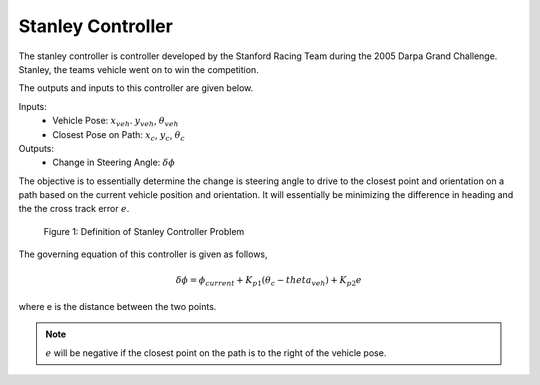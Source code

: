 Stanley Controller
==================

The stanley controller is controller developed by the Stanford Racing Team during the 2005 Darpa Grand Challenge. Stanley, the teams 
vehicle went on to win the competition. 

The outputs and inputs to this controller are given below.

Inputs:
    * Vehicle Pose: :math:`x_{veh}`. :math:`y_{veh}`, :math:`\theta_{veh}`
    * Closest Pose on Path: :math:`x_{c}`, :math:`y_{c}`, :math:`\theta_{c}`

Outputs:
    * Change in Steering Angle: :math:`\delta \phi`

The objective is to essentially determine the change is steering angle to drive to the closest point and orientation 
on a path based on the current vehicle position and orientation. It will essentially be minimizing the difference in heading and the 
the cross track error :math:`e`.

.. figure:: images/stanley.png
    :alt: Stanley Controller Diagram
    :width: 75%
    
    Figure 1: Definition of Stanley Controller Problem

The governing equation of this controller is given as follows,

.. math:: 

    \delta \phi = \phi_{current} + K_{p1} (\theta_c - theta_{veh}) + K_{p2} e

where e is the distance between the two points. 

.. note:: :math:`e` will be negative if the closest point on the path is to the right of the vehicle pose.